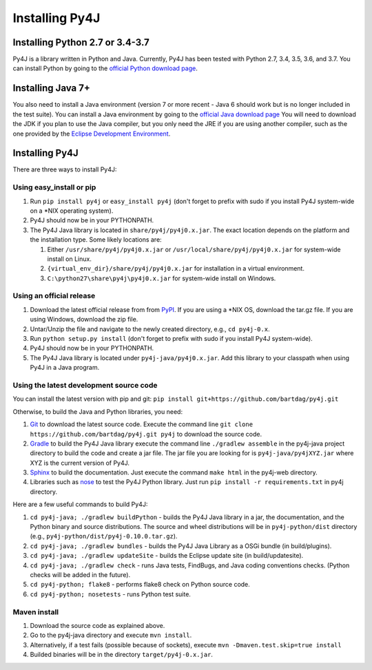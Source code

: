.. _install_instructions:

Installing Py4J
===============

Installing Python 2.7 or 3.4-3.7
--------------------------------

Py4J is a library written in Python and Java. Currently, Py4J has been tested
with Python 2.7, 3.4, 3.5, 3.6, and 3.7. You can install Python by going to the
`official Python download page <http://www.python.org/download/>`_.


Installing Java 7+
------------------

You also need to install a Java environment (version 7 or more recent - Java 6
should work but is no longer included in the test suite).  You can install a
Java environment by going to the `official Java download page
<http://www.oracle.com/technetwork/java/javase/downloads/index.html>`_ You will
need to download the JDK if you plan to use the Java compiler, but you only
need the JRE if you are using another compiler, such as the one provided by the
`Eclipse Development Environment <http://www.eclipse.org>`_.


Installing Py4J
---------------

There are three ways to install Py4J:

Using easy_install or pip
^^^^^^^^^^^^^^^^^^^^^^^^^

1. Run ``pip install py4j`` or ``easy_install py4j`` (don't forget
   to prefix with sudo if you install Py4J system-wide on a
   \*NIX operating system).
2. Py4J should now be in your PYTHONPATH.
3. The Py4J Java library is located in ``share/py4j/py4j0.x.jar``. The exact
   location depends on the platform and the installation type. Some likely
   locations are:

   1. Either ``/usr/share/py4j/py4j0.x.jar`` or ``/usr/local/share/py4j/py4j0.x.jar`` for system-wide install on Linux.
   2. ``{virtual_env_dir}/share/py4j/py4j0.x.jar`` for installation in a
      virtual environment.
   3. ``C:\python27\share\py4j\py4j0.x.jar`` for system-wide install on
      Windows.

Using an official release
^^^^^^^^^^^^^^^^^^^^^^^^^

1. Download the latest official release from from `PyPI
   <http://pypi.python.org/pypi/py4j>`_. If you are using a \*NIX OS, download
   the tar.gz file. If you are using Windows, download the zip file.
2. Untar/Unzip the file and navigate to the newly created directory, e.g., ``cd
   py4j-0.x``.
3. Run ``python setup.py install`` (don't forget to prefix with sudo if you
   install Py4J system-wide).
4. Py4J should now be in your PYTHONPATH.
5. The Py4J Java library is located under ``py4j-java/py4j0.x.jar``.  Add this
   library to your classpath when using Py4J in a Java program.

.. _build_instructions:

Using the latest development source code
^^^^^^^^^^^^^^^^^^^^^^^^^^^^^^^^^^^^^^^^

You can install the latest version with pip and git:
``pip install git+https://github.com/bartdag/py4j.git``

Otherwise, to build the Java and Python libraries, you need:

1. `Git <https://git-scm.com/>`_ to download the latest source code.
   Execute the command line ``git clone https://github.com/bartdag/py4j.git
   py4j`` to download the source code.
2. `Gradle <https://gradle.org>`_ to build the Py4J Java library execute the
   command line ``./gradlew assemble`` in the py4j-java project directory to
   build the code and create a jar file. The jar file you are looking for is
   ``py4j-java/py4jXYZ.jar`` where XYZ is the current version of Py4J.
3. `Sphinx <http://sphinx.pocoo.org/>`_ to build the documentation. Just
   execute the command ``make html``  in the py4j-web directory.
4. Libraries such as `nose <http://pypi.python.org/pypi/nose/>`_ to test the
   Py4J Python library. Just run ``pip install -r requirements.txt`` in
   py4j directory.

Here are a few useful commands to build Py4J:

1. ``cd py4j-java; ./gradlew buildPython`` - builds the Py4J Java library in a
   jar, the documentation, and the Python binary and source distributions. The
   source and wheel distributions will be in ``py4j-python/dist`` directory
   (e.g., ``py4j-python/dist/py4j-0.10.0.tar.gz``).
2. ``cd py4j-java; ./gradlew bundles`` - builds the Py4J Java Library as a OSGi
   bundle (in build/plugins).
3. ``cd py4j-java; ./gradlew updateSite`` - builds the Eclipse update site (in
   build/updatesite).
4. ``cd py4j-java; ./gradlew check`` - runs Java tests, FindBugs, and Java
   coding conventions checks. (Python checks will be added in the future).
5. ``cd py4j-python; flake8`` - performs flake8 check on Python source code.
6. ``cd py4j-python; nosetests`` - runs Python test suite.


Maven install
^^^^^^^^^^^^^

1. Download the source code as explained above.
2. Go to the py4j-java directory and execute ``mvn install``.
3. Alternatively, if a test fails (possible because of sockets), execute
   ``mvn -Dmaven.test.skip=true install``
4. Builded binaries will be in the directory ``target/py4j-0.x.jar``.
